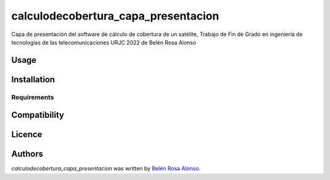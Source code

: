 calculodecobertura_capa_presentacion
====================================

.. image:: https://img.shields.io/pypi/v/calculodecobertura_capa_presentacion.svg
    :target: https://pypi.python.org/pypi/calculodecobertura_capa_presentacion
    :alt: Latest PyPI version

.. image:: https://github.com/brosaa/TFG_teleco.png
   :target: https://github.com/brosaa/TFG_teleco
   :alt: Latest Travis CI build status

Capa de presentación del software de cálculo de cobertura de un satélite, Trabajo de Fin de Grado en ingeniería de tecnologías de las telecomunicaciones URJC 2022 de Belén Rosa Alonso

Usage
-----

Installation
------------

Requirements
^^^^^^^^^^^^

Compatibility
-------------

Licence
-------

Authors
-------

`calculodecobertura_capa_presentacion` was written by `Belén Rosa Alonso <b.rosaa.2017@alumnos.urjc.es>`_.
